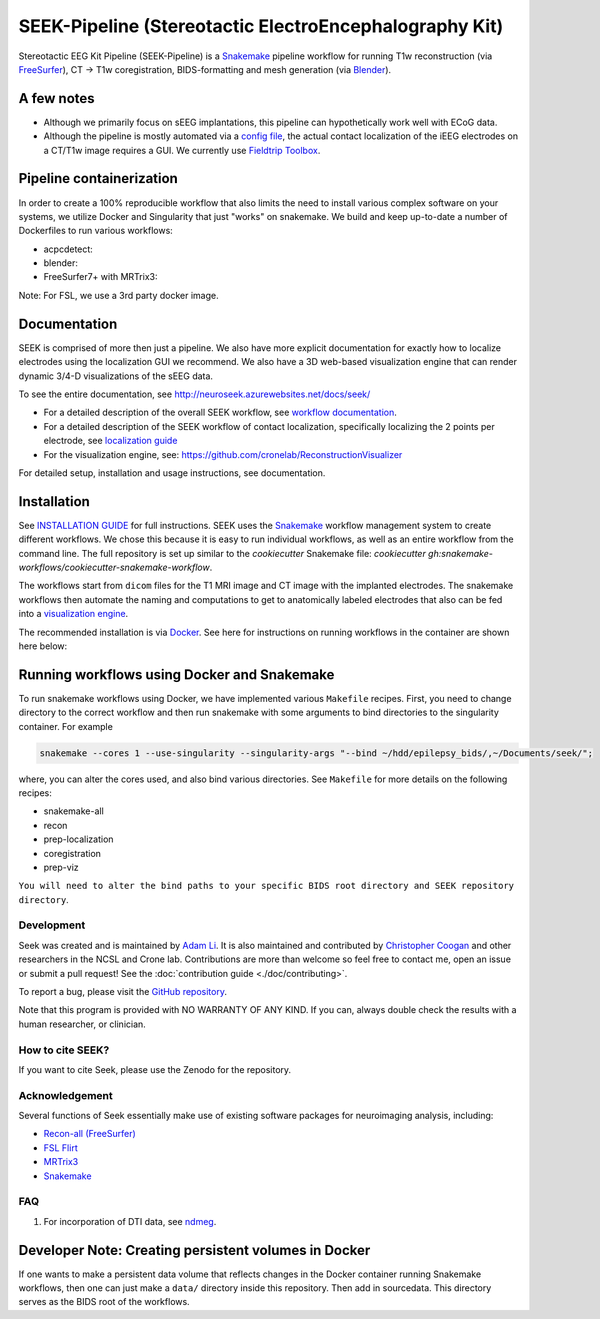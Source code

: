 =======================================================
SEEK-Pipeline (Stereotactic ElectroEncephalography Kit)
=======================================================

.. image:: https://circleci.com/gh/ncsl/seek.svg?style=svg
   :target: https://circleci.com/gh/ncsl/seek
   :alt: CircleCI

.. image:: https://github.com/ncsl/seek/workflows/.github/workflows/main.yml/badge.svg
    :target: https://github.com/ncsl/seek/actions/
    :alt: GitHub Actions

.. image:: https://travis-ci.com/ncsl/seek.svg?token=6sshyCajdyLy6EhT8YAq&branch=master
   :target: https://travis-ci.com/ncsl/seek
   :alt: Build Status

.. image:: https://img.shields.io/badge/code%20style-black-000000.svg
   :target: https://github.com/ambv/black
   :alt: Code style: black

.. image:: https://img.shields.io/github/repo-size/ncsl/seek
   :target: https://img.shields.io/github/repo-size/ncsl/seek
   :alt: GitHub repo size

.. image:: https://zenodo.org/badge/160566959.svg
   :target: https://zenodo.org/badge/latestdoi/160566959
   :alt: DOI

.. image:: https://img.shields.io/badge/snakemake-≥5.27.4-brightgreen.svg?style=flat
   :target: https://snakemake.readthedocs.io
   :alt: Snakemake

.. image:: https://badges.gitter.im/ncsl/seek.svg
   :target: https://gitter.im/ncsl/seek?utm_source=badge&utm_medium=badge&utm_campaign=pr-badge
   :alt: Gitter

Stereotactic EEG Kit Pipeline (SEEK-Pipeline) is a `Snakemake`_ pipeline workflow for running T1w reconstruction (via `FreeSurfer`_),
CT -> T1w coregistration, BIDS-formatting and mesh generation (via `Blender`_).

A few notes
-----------

- Although we primarily focus on sEEG implantations, this pipeline can hypothetically work well with ECoG data.
- Although the pipeline is mostly automated via a `config file <https://github.com/ncsl/seek/blob/master/config/localconfig.yaml>`_, the actual contact localization of the iEEG electrodes on a CT/T1w image requires a GUI. We currently use `Fieldtrip Toolbox`_.

Pipeline containerization
-------------------------

In order to create a 100% reproducible workflow that also limits the need to install various complex software
on your systems, we utilize Docker and Singularity that just "works" on snakemake.
We build and keep up-to-date a number of Dockerfiles to run various workflows:

- acpcdetect: |acpcdetect|
- blender: |blender|
- FreeSurfer7+ with MRTrix3: |freesurfer|

.. |acpcdetect| image:: https://img.shields.io/docker/image-size/neuroseek/acpcdetect
    :target: https://hub.docker.com/repository/docker/neuroseek/acpcdetect
    :alt: Docker Image Size (tag)
.. |blender| image:: https://img.shields.io/docker/image-size/neuroseek/blender
    :target: https://hub.docker.com/repository/docker/neuroseek/blender
    :alt: Docker Image Size (tag)
.. |freesurfer| image:: https://img.shields.io/docker/image-size/neuroseek/freesurfer7-with-mrtrix3
    :target: https://hub.docker.com/repository/docker/neuroseek/freesurfer7-with-mrtrix3
    :alt: Docker Image Size (tag)

Note: For FSL, we use a 3rd party docker image.

Documentation
-------------
SEEK is comprised of more then just a pipeline. We also have more explicit documentation for exactly
how to localize electrodes using the localization GUI we recommend. We also have a 3D web-based visualization
engine that can render dynamic 3/4-D visualizations of the sEEG data.

To see the entire documentation, see http://neuroseek.azurewebsites.net/docs/seek/

* For a detailed description of the overall SEEK workflow, see `workflow documentation <https://github.com/ncsl/seek/blob/master/workflow/documentation.md>`_.
* For a detailed description of the SEEK workflow of contact localization, specifically localizing the 2 points per electrode, see `localization guide <http://neuroseek.azurewebsites.net/docs/localize/>`_
* For the visualization engine, see: https://github.com/cronelab/ReconstructionVisualizer

For detailed setup, installation and usage instructions, see documentation.

Installation
------------

See `INSTALLATION GUIDE <https://github.com/ncsl/seek/blob/master/doc/installation.rst>`_ for full instructions. SEEK uses the Snakemake_
workflow management system to create different workflows. We chose this because
it is easy to run individual workflows, as well as an entire workflow from the command line.
The full repository is set up similar to the `cookiecutter` Snakemake file: `cookiecutter gh:snakemake-workflows/cookiecutter-snakemake-workflow`.

The workflows start from ``dicom`` files for the T1 MRI image and CT image with the implanted electrodes.
The snakemake workflows then automate the naming and computations to get to anatomically labeled electrodes
that also can be fed into a `visualization engine <https://github.com/cronelab/ReconstructionVisualizer>`_.

The recommended installation is via Docker_. See here for instructions on running workflows in the container are shown here below:

Running workflows using Docker and Snakemake
--------------------------------------------
To run snakemake workflows using Docker, we have implemented various ``Makefile`` recipes.
First, you need to change directory to the correct workflow and then run snakemake with some
arguments to bind directories to the singularity container. For example

.. code-block:: bash

    snakemake --cores 1 --use-singularity --singularity-args "--bind ~/hdd/epilepsy_bids/,~/Documents/seek/";

where, you can alter the cores used, and also bind various directories.
See ``Makefile`` for more details on the following recipes:

* snakemake-all
* recon
* prep-localization
* coregistration
* prep-viz

``You will need to alter the bind paths to your specific BIDS root directory and SEEK repository directory``.

Development
===========

Seek was created and is maintained by `Adam Li <https://adam2392.github.io>`_. It is also maintained and contributed by
`Christopher Coogan <https://github.com/TheBrainChain>`_ and other researchers in the NCSL and Crone lab. Contributions are more than welcome so feel free to contact me, open an issue or submit a pull request! See the
:doc:`contribution guide <./doc/contributing>`.

To report a bug, please visit the `GitHub repository <https://github.com/ncsl/seek/issues/>`_.

Note that this program is provided with NO WARRANTY OF ANY KIND. If you can, always double check the results with a human researcher, or clinician.

How to cite SEEK?
=================

If you want to cite Seek, please use the Zenodo for the repository.

Acknowledgement
===============

Several functions of Seek essentially make use of existing software packages for neuroimaging analysis, including:

- `Recon-all (FreeSurfer) <https://surfer.nmr.mgh.harvard.edu/fswiki/recon-all>`_
- `FSL Flirt <https://fsl.fmrib.ox.ac.uk/fsl/fslwiki/FLIRT>`_
- `MRTrix3 <http://www.mrtrix.org/>`_
- `Snakemake <https://snakemake.readthedocs.io/en/stable/>`_

.. _FreeSurfer: https://surfer.nmr.mgh.harvard.edu/
.. _Blender: https://www.blender.org/
.. _Docker: https://www.docker.com/
.. _Docker Hub: https://hub.docker.com/
.. _FieldTrip Toolbox: http://www.fieldtriptoolbox.org/tutorial/human_ecog/
.. _Snakemake: https://snakemake.readthedocs.io/en/stable/

FAQ
===
1. For incorporation of DTI data, see `ndmeg <https://github.com/neurodata/ndmg>`_.

Developer Note: Creating persistent volumes in Docker
-----------------------------------------------------

If one wants to make a persistent data volume that reflects changes in the Docker container running Snakemake workflows,
then one can just make a ``data/`` directory inside this repository. Then add in sourcedata. This
directory serves as the BIDS root of the workflows.
